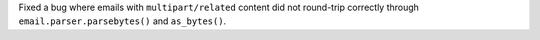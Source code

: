 Fixed a bug where emails with ``multipart/related`` content did not round-trip
correctly through ``email.parser.parsebytes()`` and ``as_bytes()``.

